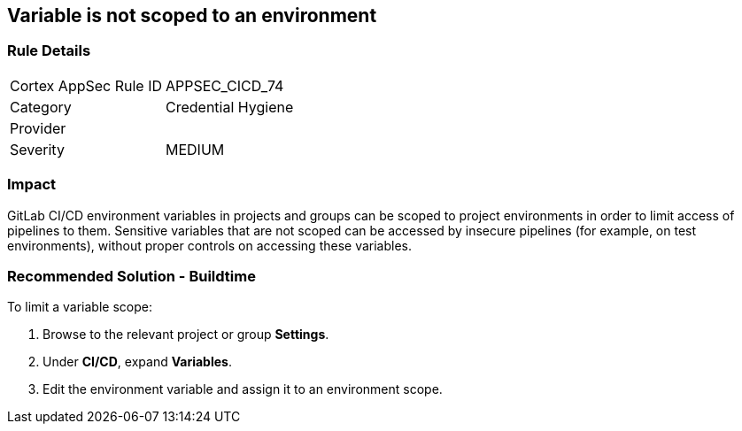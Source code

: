 == Variable is not scoped to an environment

=== Rule Details

[cols="1,2"]
|===
|Cortex AppSec Rule ID |APPSEC_CICD_74
|Category |Credential Hygiene
|Provider |
|Severity |MEDIUM
|===
 

=== Impact
GitLab CI/CD environment variables in projects and groups can be scoped to project environments in order to limit access of pipelines to them. Sensitive variables that are not scoped can be accessed by insecure pipelines (for example, on test environments), without proper controls on accessing these variables.

=== Recommended Solution - Buildtime

To limit a variable scope:
 
. Browse to the relevant project or group **Settings**.
. Under **CI/CD**, expand **Variables**.
. Edit the environment variable and assign it to an environment scope.













